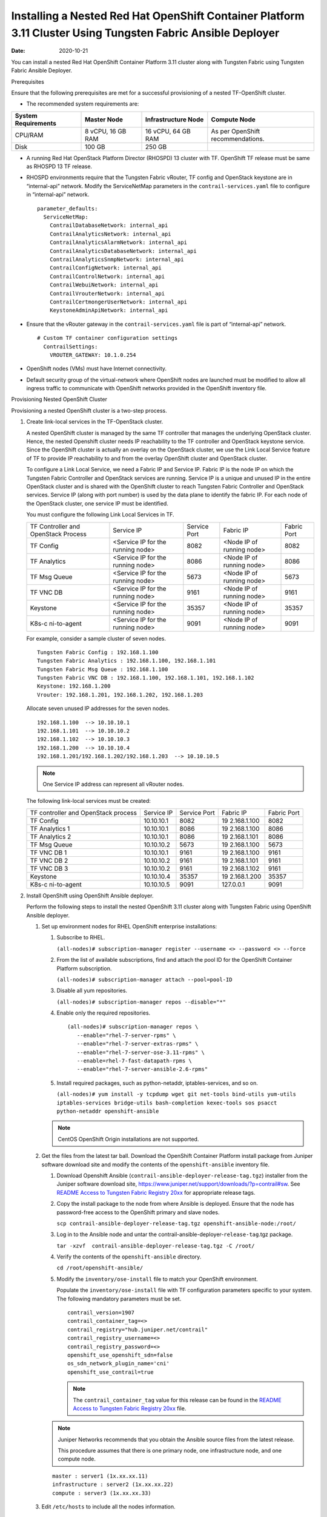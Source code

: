 .. _installing-a-nested-red-hat-openshift-container-platform-311-cluster-using-tf-ansible-deployer:

Installing a Nested Red Hat OpenShift Container Platform 3.11 Cluster Using Tungsten Fabric Ansible Deployer
============================================================================================================

:date: 2020-10-21

You can install a nested Red Hat OpenShift Container Platform 3.11
cluster along with Tungsten Fabric using Tungsten Fabric Ansible Deployer.

Prerequisites

Ensure that the following prerequisites are met for a successful
provisioning of a nested TF-OpenShift cluster.

-  The recommended system requirements are:

.. list-table:: 
   :header-rows: 1

   * - System Requirements
     - Master Node
     - Infrastructure Node
     - Compute Node
   * - CPU/RAM
     - 8 vCPU, 16 GB RAM
     - 16 vCPU, 64 GB RAM
     - As per OpenShift recommendations.
   * - Disk
     - 100 GB
     - 250 GB
     - 

-  A running Red Hat OpenStack Platform Director (RHOSPD) 13 cluster
   with TF. OpenShift TF release must be same as RHOSPD 13
   TF release.

-  RHOSPD environments require that the Tungsten Fabric vRouter, TF
   config and OpenStack keystone are in “internal-api” network. Modify
   the ServiceNetMap parameters in the ``contrail-services.yaml`` file
   to configure in “internal-api” network.

   ::

      parameter_defaults:
        ServiceNetMap:
          ContrailDatabaseNetwork: internal_api
          ContrailAnalyticsNetwork: internal_api
          ContrailAnalyticsAlarmNetwork: internal_api
          ContrailAnalyticsDatabaseNetwork: internal_api
          ContrailAnalyticsSnmpNetwork: internal_api
          ContrailConfigNetwork: internal_api
          ContrailControlNetwork: internal_api
          ContrailWebuiNetwork: internal_api
          ContrailVrouterNetwork: internal_api
          ContrailCertmongerUserNetwork: internal_api
          KeystoneAdminApiNetwork: internal_api

-  Ensure that the vRouter gateway in the ``contrail-services.yaml``
   file is part of “internal-api” network.

   ::

      # Custom TF container configuration settings
        ContrailSettings:
          VROUTER_GATEWAY: 10.1.0.254

-  OpenShift nodes (VMs) must have Internet connectivity.

-  Default security group of the virtual-network where OpenShift nodes
   are launched must be modified to allow all ingress traffic to
   communicate with OpenShift networks provided in the OpenShift
   inventory file.

   |image1|

Provisioning Nested OpenShift Cluster

Provisioning a nested OpenShift cluster is a two-step process.

1. Create link-local services in the TF-OpenStack cluster.

   A nested OpenShift cluster is managed by the same TF controller
   that manages the underlying OpenStack cluster. Hence, the nested
   Openshift cluster needs IP reachability to the TF controller
   and OpenStack keystone service. Since the OpenShift cluster is
   actually an overlay on the OpenStack cluster, we use the Link Local
   Service feature of TF to provide IP reachability to and from
   the overlay OpenShift cluster and OpenStack cluster.

   To configure a Link Local Service, we need a Fabric IP and Service
   IP. Fabric IP is the node IP on which the Tungsten Fabric Controller and
   OpenStack services are running. Service IP is a unique and unused IP
   in the entire OpenStack cluster and is shared with the OpenShift
   cluster to reach Tungsten Fabric Controller and OpenStack services. Service
   IP (along with port number) is used by the data plane to identify the
   fabric IP. For each node of the OpenStack cluster, one service IP
   must be identified.

   You must configure the following Link Local Services in TF.

   +-------------+-------------+-------------+-------------+-------------+
   | TF          | Service IP  | Service     | Fabric IP   | Fabric Port |
   | Controller  |             | Port        |             |             |
   | and         |             |             |             |             |
   | OpenStack   |             |             |             |             |
   | Process     |             |             |             |             |
   +-------------+-------------+-------------+-------------+-------------+
   | TF          | <Service IP | 8082        | <Node IP of | 8082        |
   | Config      | for the     |             | running     |             |
   |             | running     |             | node>       |             |
   |             | node>       |             |             |             |
   +-------------+-------------+-------------+-------------+-------------+
   | TF          | <Service IP | 8086        | <Node IP of | 8086        |
   | Analytics   | for the     |             | running     |             |
   |             | running     |             | node>       |             |
   |             | node>       |             |             |             |
   +-------------+-------------+-------------+-------------+-------------+
   | TF          | <Service IP | 5673        | <Node IP of | 5673        |
   | Msg Queue   | for the     |             | running     |             |
   |             | running     |             | node>       |             |
   |             | node>       |             |             |             |
   +-------------+-------------+-------------+-------------+-------------+
   | TF          | <Service IP | 9161        | <Node IP of | 9161        |
   | VNC DB      | for the     |             | running     |             |
   |             | running     |             | node>       |             |
   |             | node>       |             |             |             |
   +-------------+-------------+-------------+-------------+-------------+
   | Keystone    | <Service IP | 35357       | <Node IP of | 35357       |
   |             | for the     |             | running     |             |
   |             | running     |             | node>       |             |
   |             | node>       |             |             |             |
   +-------------+-------------+-------------+-------------+-------------+
   | K8s-c       | <Service IP | 9091        | <Node IP of | 9091        |
   | ni-to-agent | for the     |             | running     |             |
   |             | running     |             | node>       |             |
   |             | node>       |             |             |             |
   +-------------+-------------+-------------+-------------+-------------+

   For example, consider a sample cluster of seven nodes.

   ::

      Tungsten Fabric Config : 192.168.1.100
      Tungsten Fabric Analytics : 192.168.1.100, 192.168.1.101
      Tungsten Fabric Msg Queue : 192.168.1.100
      Tungsten Fabric VNC DB : 192.168.1.100, 192.168.1.101, 192.168.1.102
      Keystone: 192.168.1.200
      Vrouter: 192.168.1.201, 192.168.1.202, 192.168.1.203

   Allocate seven unused IP addresses for the seven nodes.

   ::

      192.168.1.100  --> 10.10.10.1
      192.168.1.101  --> 10.10.10.2
      192.168.1.102  --> 10.10.10.3
      192.168.1.200  --> 10.10.10.4
      192.168.1.201/192.168.1.202/192.168.1.203  --> 10.10.10.5 

   .. note::

      One Service IP address can represent all vRouter nodes.

   The following link-local services must be created:

   +-------------+------------+-------------+-------------+-------------+
   | TF          | Service IP | Service     | Fabric IP   | Fabric Port |
   | controller  |            | Port        |             |             |
   | and         |            |             |             |             |
   | OpenStack   |            |             |             |             |
   | process     |            |             |             |             |
   +-------------+------------+-------------+-------------+-------------+
   | TF          | 10.10.10.1 | 8082        | 19          | 8082        |
   | Config      |            |             | 2.168.1.100 |             |
   +-------------+------------+-------------+-------------+-------------+
   | TF          | 10.10.10.1 | 8086        | 19          | 8086        |
   | Analytics 1 |            |             | 2.168.1.100 |             |
   +-------------+------------+-------------+-------------+-------------+
   | TF          | 10.10.10.1 | 8086        | 19          | 8086        |
   | Analytics 2 |            |             | 2.168.1.101 |             |
   +-------------+------------+-------------+-------------+-------------+
   | TF          | 10.10.10.2 | 5673        | 19          | 5673        |
   | Msg Queue   |            |             | 2.168.1.100 |             |
   +-------------+------------+-------------+-------------+-------------+
   | TF          | 10.10.10.1 | 9161        | 19          | 9161        |
   | VNC DB 1    |            |             | 2.168.1.100 |             |
   +-------------+------------+-------------+-------------+-------------+
   | TF          | 10.10.10.2 | 9161        | 19          | 9161        |
   | VNC DB 2    |            |             | 2.168.1.101 |             |
   +-------------+------------+-------------+-------------+-------------+
   | TF          | 10.10.10.2 | 9161        | 19          | 9161        |
   | VNC DB 3    |            |             | 2.168.1.102 |             |
   +-------------+------------+-------------+-------------+-------------+
   | Keystone    | 10.10.10.4 | 35357       | 19          | 35357       |
   |             |            |             | 2.168.1.200 |             |
   +-------------+------------+-------------+-------------+-------------+
   | K8s-c       | 10.10.10.5 | 9091        | 127.0.0.1   | 9091        |
   | ni-to-agent |            |             |             |             |
   +-------------+------------+-------------+-------------+-------------+

2. Install OpenShift using OpenShift Ansible deployer.

   Perform the following steps to install the nested OpenShift 3.11
   cluster along with Tungsten Fabric using OpenShift Ansible
   deployer.

   1. 
      Set up environment nodes for RHEL OpenShift enterprise
      installations:

      1. Subscribe to RHEL.

         ``(all-nodes)# subscription-manager register --username <> --password <> --force``

      2. From the list of available subscriptions, find and attach the
         pool ID for the OpenShift Container Platform subscription.

         ``(all-nodes)# subscription-manager attach --pool=pool-ID``

      3. Disable all yum repositories.

         ``(all-nodes)# subscription-manager repos --disable="*"``

      4. Enable only the required repositories.

         ::

             (all-nodes)# subscription-manager repos \
                --enable="rhel-7-server-rpms" \
                --enable="rhel-7-server-extras-rpms" \
                --enable="rhel-7-server-ose-3.11-rpms" \
                --enable=rhel-7-fast-datapath-rpms \
                --enable="rhel-7-server-ansible-2.6-rpms"

      5. Install required packages, such as python-netaddr,
         iptables-services, and so on.

         ``(all-nodes)# yum install -y tcpdump wget git net-tools bind-utils yum-utils iptables-services bridge-utils bash-completion kexec-tools sos psacct python-netaddr openshift-ansible``

      .. note:: 
         
         CentOS OpenShift Origin installations are not supported.
   2. Get the files from the latest tar ball. Download the OpenShift
      Container Platform install package from Juniper software download
      site and modify the contents of the ``openshift-ansible``
      inventory file.

      1. Download Openshift Ansible
         (``contrail-ansible-deployer-release-tag.tgz``) installer from
         the Juniper software download site,
         https://www.juniper.net/support/downloads/?p=contrail#sw. See
         `README Access to Tungsten Fabric Registry
         20xx <https://www.juniper.net/documentation/en_US/contrail20/information-products/topic-collections/release-notes/readme-contrail-20.pdf>`__  
         for appropriate release tags.

      2. Copy the install package to the node from where Ansible is
         deployed. Ensure that the node has password-free access to the
         OpenShift primary and slave nodes.

         ``scp contrail-ansible-deployer-release-tag.tgz openshift-ansible-node:/root/``

      3. Log in to the Ansible node and untar the
         contrail-ansible-deployer-``release-tag``.tgz package.

         ``tar -xzvf  contrail-ansible-deployer-release-tag.tgz -C /root/``

      4. Verify the contents of the ``openshift-ansible`` directory.

         ``cd /root/openshift-ansible/``

      5. Modify the ``inventory/ose-install`` file to match your
         OpenShift environment.

         Populate the ``inventory/ose-install`` file with TF
         configuration parameters specific to your system. The following
         mandatory parameters must be set.

         ::

            contrail_version=1907
            contrail_container_tag=<>
            contrail_registry="hub.juniper.net/contrail"
            contrail_registry_username=<>
            contrail_registry_password=<>
            openshift_use_openshift_sdn=false
            os_sdn_network_plugin_name='cni'
            openshift_use_contrail=true

         .. note::

            The ``contrail_container_tag`` value for this release can be
            found in the `README Access to Tungsten Fabric Registry
            20xx <https://www.juniper.net/documentation/en_US/contrail20/information-products/topic-collections/release-notes/readme-contrail-20.pdf>`__  
            file.

      .. note::

         Juniper Networks recommends that you obtain the Ansible source
         files from the latest release.

         This procedure assumes that there is one primary node, one
         infrastructure node, and one compute node.

      ::

         master : server1 (1x.xx.xx.11)
         infrastructure : server2 (1x.xx.xx.22)
         compute : server3 (1x.xx.xx.33)

   3. Edit ``/etc/hosts`` to include all the nodes information.

      ::

         [root@server1]# cat /etc/hosts
         127.0.0.1   localhost localhost.localdomain localhost4 localhost4.localdomain4
         ::1         localhost localhost.localdomain localhost6 localhost6.localdomain6
         1x.xx.xx.100 puppet
         1x.xx.xx.11 server1.contrail.juniper.net server1
         1x.xx.xx.22 server2.contrail.juniper.net server2
         1x.xx.xx.33 server3.contrail.juniper.net server3

   4. Set up password-free SSH access to the Ansible node and all the
      nodes.

      ::

         ssh-keygen -t rsa
         ssh-copy-id root@1x.xx.xx.11
         ssh-copy-id root@1x.xx.xx.22
         ssh-copy-id root@1x.xx.xx.33

   5. Run Ansible playbook to install OpenShift Container Platform with
      TF. Before you run Ansible playbook, ensure that you have
      edited ``inventory/ose-install`` file.

      ::

         (ansible-node)# cd /root/openshift-ansible
         (ansible-node)# ansible-playbook -i inventory/ose-install playbooks/prerequisites.yml
         (ansible-node)# ansible-playbook -i inventory/ose-install playbooks/deploy_cluster.yml

      For a sample ``inventory/ose-install`` file, see `Sample
      inventory/ose-install
      File <install-nested-openshift-311-using-anible.html#sample_ose_install>`__.

   6. Create a password for the admin user to log in to the UI from the
      primary node.

      ::

         (master-node)# htpasswd /etc/origin/master/htpasswd admin

      .. note::

         If you are using a load balancer, you must manually copy the
         htpasswd file into all your primary nodes.

   7. Assign cluster-admin role to admin user.

      ::

         (master-node)# oc adm policy add-cluster-role-to-user cluster-admin admin
         (master-node)# oc login -u admin

   8. Open a Web browser and type the entire fqdn name of your primary
      node or load balancer node, followed by :8443/console.

      ::

         https://<your host name from your ose-install inventory>:8443/console

      Use the user name and password created in step
      `6 <install-nested-openshift-311-using-anible.html#loginpass>`__
      to log in to the Web console.

      Your DNS should resolve the host name for access. If the host name
      is not resolved, modify the /etc/hosts file to route to the above
      host.

   .. note::

      OpenShift 3.11 cluster upgrades are not supported.

**Sample inventory/ose-install File**

::

   [OSEv3:vars]


   ###########################################################################
   ### OpenShift Nested mode vars
   ###########################################################################
   nested_mode_contrail=true
   rabbitmq_node_port=5673
   contrail_nested_masters_ip="1.1.1.1 2.2.2.2 3.3.3.3"          <---  ips of TF controllers
   auth_mode=keystone
   keystone_auth_host=<w.x.y.z>        <--- This should be the IP where Keystone service is running.
   keystone_auth_admin_tenant=admin
   keystone_auth_admin_user=admin
   keystone_auth_admin_password=MAYffWrX7ZpPrV2AMAa9zAUvG     <-- Keystone admin password.
   keystone_auth_admin_port=35357
   keystone_auth_url_version=/v3
   #k8s_nested_vrouter_vip is a service IP for the running node which we configured above
   k8s_nested_vrouter_vip=10.10.10.5   <-- Service IP configured for CNI to Agent communication.(K8s-cni-to-agent in above examples)
   #k8s_vip is kubernetes api server ip
   k8s_vip=<W.X.Y.Z>                   <-- IP of the Openshift Master Node.
   #cluster_network is the one which vm network belongs to
   cluster_network="{'domain': 'default-domain', 'project': 'admin', 'name': 'net1'}" <-- FQName of the Virtual Network where Virtual Machines are running. The VMs in which Openshift cluster is being installed in nested mode.
   #config_nodes="x.x.x.x,y.y.y.y.y"
   #analytics_nodes="x.x.x.x,y.y.y.y.y"
   #config_api_vip=x.x.x.x
   #analytics_api_vip=x.x.x.x


   ###########################################################################
   ### OpenShift Basic Vars
   ###########################################################################
   openshift_deployment_type=openshift-enterprise
   deployment_type=openshift-enterprise
   containerized=false
   openshift_disable_check=docker_image_availability,memory_availability,package_availability,disk_availability,package_version,docker_storage

   # Default node selectors
   openshift_hosted_infra_selector="node-role.kubernetes.io/infra=true"

   oreg_auth_user=<>
   oreg_auth_password=<>

   ###########################################################################
   ### OpenShift Master Vars
   ###########################################################################

   openshift_master_api_port=8443
   openshift_master_console_port=8443
   openshift_master_cluster_method=native

   # Set this line to enable NFS
   openshift_enable_unsupported_configurations=True


   ###########################################################################
   ### OpenShift Network Vars
   ###########################################################################

   openshift_use_openshift_sdn=false
   os_sdn_network_plugin_name='cni'
   openshift_use_contrail=true

   ###########################################################################
   ### OpenShift Authentication Vars
   ###########################################################################

   # htpasswd Authentication
   openshift_master_identity_providers=[{'name': 'htpasswd_auth', 'login': 'true', 'challenge': 'true', 'kind': 'HTPasswdPasswordIdentityProvider'}]

   ###########################################################################
   ### OpenShift Router and Registry Vars
   ###########################################################################

   openshift_hosted_router_replicas=1
   openshift_hosted_registry_replicas=1

   openshift_hosted_registry_storage_kind=nfs
   openshift_hosted_registry_storage_access_modes=['ReadWriteMany']
   openshift_hosted_registry_storage_nfs_directory=/export
   openshift_hosted_registry_storage_nfs_options='*(rw,root_squash)'
   openshift_hosted_registry_storage_volume_name=registry
   openshift_hosted_registry_storage_volume_size=10Gi
   openshift_hosted_registry_pullthrough=true
   openshift_hosted_registry_acceptschema2=true
   openshift_hosted_registry_enforcequota=true
   openshift_hosted_router_selector="node-role.kubernetes.io/infra=true"
   openshift_hosted_registry_selector="node-role.kubernetes.io/infra=true"

   ###########################################################################
   ### OpenShift Service Catalog Vars
   ###########################################################################

   openshift_enable_service_catalog=True

   template_service_broker_install=True
   openshift_template_service_broker_namespaces=['openshift']

   ansible_service_broker_install=True

   openshift_hosted_etcd_storage_kind=nfs
   openshift_hosted_etcd_storage_nfs_options="*(rw,root_squash,sync,no_wdelay)"
   openshift_hosted_etcd_storage_nfs_directory=/export
   openshift_hosted_etcd_storage_labels={'storage': 'etcd-asb'}
   openshift_hosted_etcd_storage_volume_name=etcd-asb
   openshift_hosted_etcd_storage_access_modes=['ReadWriteOnce']
   openshift_hosted_etcd_storage_volume_size=2G

   ###########################################################################
   ### OpenShift Metrics and Logging Vars
   ###########################################################################
   # Enable cluster metrics
   openshift_metrics_install_metrics=True

   openshift_metrics_storage_kind=nfs
   openshift_metrics_storage_access_modes=['ReadWriteOnce']
   openshift_metrics_storage_nfs_directory=/export
   openshift_metrics_storage_nfs_options='*(rw,root_squash)'
   openshift_metrics_storage_volume_name=metrics
   openshift_metrics_storage_volume_size=2Gi
   openshift_metrics_storage_labels={'storage': 'metrics'}

   openshift_metrics_cassandra_nodeselector={"node-role.kubernetes.io/infra":"true"}
   openshift_metrics_hawkular_nodeselector={"node-role.kubernetes.io/infra":"true"}
   openshift_metrics_heapster_nodeselector={"node-role.kubernetes.io/infra":"true"}

   # Enable cluster logging. (( 
   ####openshift_logging_install_logging=True
   openshift_logging_install_logging=False
   #openshift_logging_storage_kind=nfs
   #openshift_logging_storage_access_modes=['ReadWriteOnce']
   #openshift_logging_storage_nfs_directory=/export
   #openshift_logging_storage_nfs_options='*(rw,root_squash)'
   #openshift_logging_storage_volume_name=logging
   #openshift_logging_storage_volume_size=5Gi
   #openshift_logging_storage_labels={'storage': 'logging'}
   #openshift_logging_es_cluster_size=1
   #openshift_logging_es_nodeselector={"node-role.kubernetes.io/infra":"true"}
   #openshift_logging_kibana_nodeselector={"node-role.kubernetes.io/infra":"true"}
   #openshift_logging_curator_nodeselector={"node-role.kubernetes.io/infra":"true"}

   ###########################################################################
   ### OpenShift Prometheus Vars
   ###########################################################################

   ## Add Prometheus Metrics:
   openshift_hosted_prometheus_deploy=True
   openshift_prometheus_node_selector={"node-role.kubernetes.io/infra":"true"}
   openshift_prometheus_namespace=openshift-metrics

   # Prometheus
   openshift_prometheus_storage_kind=nfs
   openshift_prometheus_storage_access_modes=['ReadWriteOnce']
   openshift_prometheus_storage_nfs_directory=/export
   openshift_prometheus_storage_nfs_options='*(rw,root_squash)'
   openshift_prometheus_storage_volume_name=prometheus
   openshift_prometheus_storage_volume_size=1Gi
   openshift_prometheus_storage_labels={'storage': 'prometheus'}
   openshift_prometheus_storage_type='pvc'

   # For prometheus-alertmanager
   openshift_prometheus_alertmanager_storage_kind=nfs
   openshift_prometheus_alertmanager_storage_access_modes=['ReadWriteOnce']
   openshift_prometheus_alertmanager_storage_nfs_directory=/export
   openshift_prometheus_alertmanager_storage_nfs_options='*(rw,root_squash)'
   openshift_prometheus_alertmanager_storage_volume_name=prometheus-alertmanager
   openshift_prometheus_alertmanager_storage_volume_size=1Gi
   openshift_prometheus_alertmanager_storage_labels={'storage': 'prometheus-alertmanager'}
   openshift_prometheus_alertmanager_storage_type='pvc'

   # For prometheus-alertbuffer
   openshift_prometheus_alertbuffer_storage_kind=nfs
   openshift_prometheus_alertbuffer_storage_access_modes=['ReadWriteOnce']
   openshift_prometheus_alertbuffer_storage_nfs_directory=/export
   openshift_prometheus_alertbuffer_storage_nfs_options='*(rw,root_squash)'
   openshift_prometheus_alertbuffer_storage_volume_name=prometheus-alertbuffer
   openshift_prometheus_alertbuffer_storage_volume_size=1Gi
   openshift_prometheus_alertbuffer_storage_labels={'storage': 'prometheus-alertbuffer'}
   openshift_prometheus_alertbuffer_storage_type='pvc'


   #########################################################################
   ### Openshift HA
   #########################################################################

   # Openshift HA
   openshift_master_cluster_hostname=load-balancer-0-3eba0c20dc494dfc93d5d50d06bbde89
   openshift_master_cluster_public_hostname=load-balancer-0-3eba0c20dc494dfc93d5d50d06bbde89


   #########################################################################
   ### TF Variables
   ########################################################################

   service_subnets="172.30.0.0/16"
   pod_subnets="10.128.0.0/14"

   # Below are TF variables. Comment them out if you don't want to install Contrail through ansible-playbook
   contrail_version=1907
   contrail_container_tag=<>
   contrail_registry=hub.juniper.net/contrail
   contrail_registry_username=<>
   contrail_registry_password=<>
   openshift_docker_insecure_registries=hub.juniper.net/contrail
   contrail_nodes=[10.0.0.5,10.0.0.3,10.0.0.4]
   vrouter_physical_interface=eth0


   ###########################################################################
   ### OpenShift Hosts
   ###########################################################################
   [OSEv3:children]
   masters
   etcd
   nodes
   lb
   nfs
   openshift_ca

   [masters]
   kube-master-2-3eba0c20dc494dfc93d5d50d06bbde89
   kube-master-1-3eba0c20dc494dfc93d5d50d06bbde89
   kube-master-0-3eba0c20dc494dfc93d5d50d06bbde89

   [etcd]
   kube-master-2-3eba0c20dc494dfc93d5d50d06bbde89
   kube-master-1-3eba0c20dc494dfc93d5d50d06bbde89
   kube-master-0-3eba0c20dc494dfc93d5d50d06bbde89

   [lb]
   load-balancer-0-3eba0c20dc494dfc93d5d50d06bbde89

   [nodes]
   kube-master-2-3eba0c20dc494dfc93d5d50d06bbde89 openshift_node_group_name='node-config-master'
   controller-0-3eba0c20dc494dfc93d5d50d06bbde89 openshift_node_group_name='node-config-infra'
   compute-1-3eba0c20dc494dfc93d5d50d06bbde89 openshift_node_group_name='node-config-compute'
   controller-2-3eba0c20dc494dfc93d5d50d06bbde89 openshift_node_group_name='node-config-infra'
   kube-master-1-3eba0c20dc494dfc93d5d50d06bbde89 openshift_node_group_name='node-config-master'
   kube-master-0-3eba0c20dc494dfc93d5d50d06bbde89 openshift_node_group_name='node-config-master'
   compute-0-3eba0c20dc494dfc93d5d50d06bbde89 openshift_node_group_name='node-config-compute'
   controller-1-3eba0c20dc494dfc93d5d50d06bbde89 openshift_node_group_name='node-config-infra'

   [nfs]
   load-balancer-0-3eba0c20dc494dfc93d5d50d06bbde89

   [openshift_ca]
   kube-master-2-3eba0c20dc494dfc93d5d50d06bbde89
   kube-master-1-3eba0c20dc494dfc93d5d50d06bbde89
   kube-master-0-3eba0c20dc494dfc93d5d50d06bbde89

.. note::

   The /etc/resolv.conf must have write permissions.

.. |image1| image:: images/s008143.png
